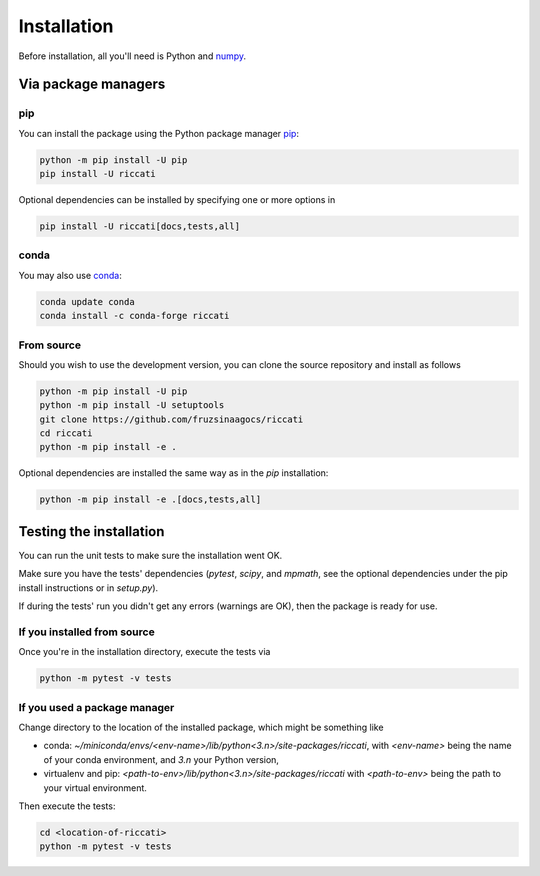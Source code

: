 .. _installation:

Installation
============

Before installation, all you'll need is Python and `numpy <https://numpy.org>`_. 

Via package managers
--------------------

pip
~~~

You can install the package using the Python package manager `pip <http://www.pip-installer.org/>`_:

.. code-block:: bash

    python -m pip install -U pip
    pip install -U riccati

Optional dependencies can be installed by specifying one or more options in

.. code-block:: bash

    pip install -U riccati[docs,tests,all]

conda
~~~~~

You may also use `conda <https://conda.io>`_:

.. code-block:: bash

    conda update conda
    conda install -c conda-forge riccati

From source
~~~~~~~~~~~

Should you wish to use the development version, you can clone the source
repository and install as follows

.. code-block:: bash

    python -m pip install -U pip
    python -m pip install -U setuptools
    git clone https://github.com/fruzsinaagocs/riccati
    cd riccati
    python -m pip install -e .

Optional dependencies are installed the same way as in the `pip` installation:

.. code-block:: bash

    python -m pip install -e .[docs,tests,all]

Testing the installation
------------------------

You can run the unit tests to make sure the installation went OK.

Make sure you have the tests' dependencies (`pytest`, `scipy`, and `mpmath`,
see the optional dependencies under the pip install instructions or in `setup.py`).

If during the tests' run you didn't get any errors (warnings are OK), then the package is ready for
use.

If you installed from source
~~~~~~~~~~~~~~~~~~~~~~~~~~~~

Once you're in the installation directory, execute the tests via

.. code-block:: bash
    
   python -m pytest -v tests


If you used a package manager
~~~~~~~~~~~~~~~~~~~~~~~~~~~~~

Change directory to the location of the installed package, which might be something like

- conda: `~/miniconda/envs/<env-name>/lib/python<3.n>/site-packages/riccati`, with `<env-name>` being the name of your conda environment, and `3.n` your Python version,
- virtualenv and pip: `<path-to-env>/lib/python<3.n>/site-packages/riccati` with `<path-to-env>` being the path to your virtual environment.

Then execute the tests:

.. code-block:: bash

    cd <location-of-riccati>
    python -m pytest -v tests


